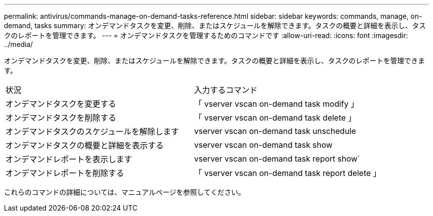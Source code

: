 ---
permalink: antivirus/commands-manage-on-demand-tasks-reference.html 
sidebar: sidebar 
keywords: commands, manage, on-demand, tasks 
summary: オンデマンドタスクを変更、削除、またはスケジュールを解除できます。タスクの概要と詳細を表示し、タスクのレポートを管理できます。 
---
= オンデマンドタスクを管理するためのコマンドです
:allow-uri-read: 
:icons: font
:imagesdir: ../media/


[role="lead"]
オンデマンドタスクを変更、削除、またはスケジュールを解除できます。タスクの概要と詳細を表示し、タスクのレポートを管理できます。

|===


| 状況 | 入力するコマンド 


 a| 
オンデマンドタスクを変更する
 a| 
「 vserver vscan on-demand task modify 」



 a| 
オンデマンドタスクを削除する
 a| 
「 vserver vscan on-demand task delete 」



 a| 
オンデマンドタスクのスケジュールを解除します
 a| 
vserver vscan on-demand task unschedule



 a| 
オンデマンドタスクの概要と詳細を表示する
 a| 
vserver vscan on-demand task show



 a| 
オンデマンドレポートを表示します
 a| 
vserver vscan on-demand task report show`



 a| 
オンデマンドレポートを削除する
 a| 
「 vserver vscan on-demand task report delete 」

|===
これらのコマンドの詳細については、マニュアルページを参照してください。
